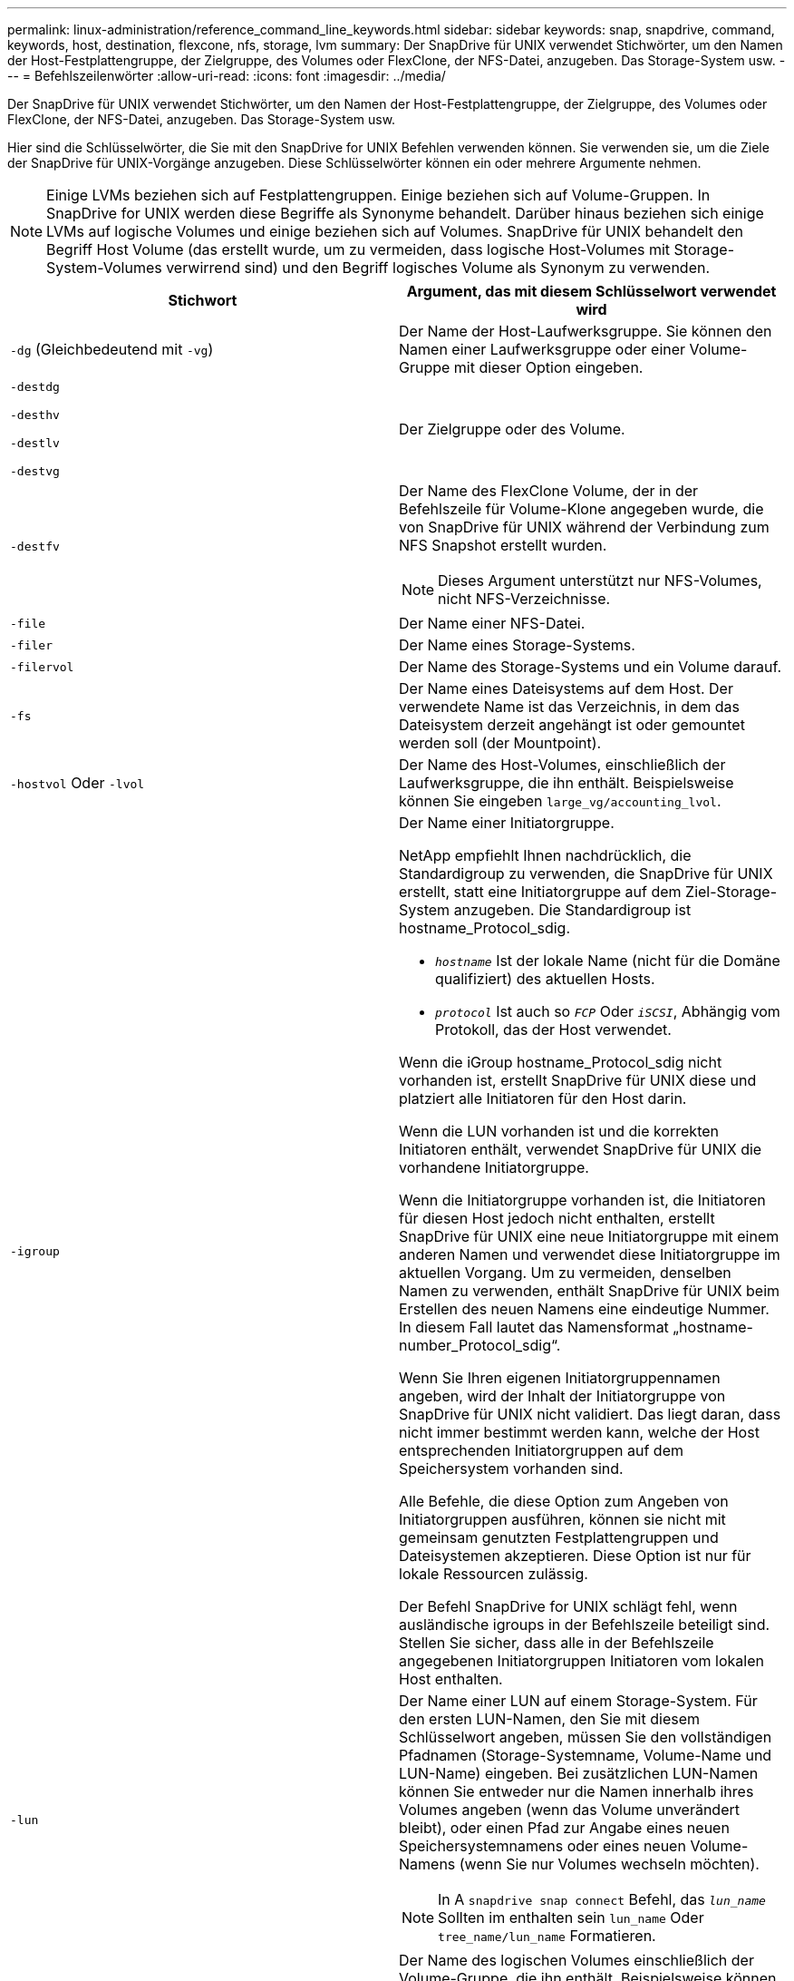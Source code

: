 ---
permalink: linux-administration/reference_command_line_keywords.html 
sidebar: sidebar 
keywords: snap, snapdrive, command, keywords, host, destination, flexcone, nfs, storage, lvm 
summary: Der SnapDrive für UNIX verwendet Stichwörter, um den Namen der Host-Festplattengruppe, der Zielgruppe, des Volumes oder FlexClone, der NFS-Datei, anzugeben. Das Storage-System usw. 
---
= Befehlszeilenwörter
:allow-uri-read: 
:icons: font
:imagesdir: ../media/


[role="lead"]
Der SnapDrive für UNIX verwendet Stichwörter, um den Namen der Host-Festplattengruppe, der Zielgruppe, des Volumes oder FlexClone, der NFS-Datei, anzugeben. Das Storage-System usw.

Hier sind die Schlüsselwörter, die Sie mit den SnapDrive for UNIX Befehlen verwenden können. Sie verwenden sie, um die Ziele der SnapDrive für UNIX-Vorgänge anzugeben. Diese Schlüsselwörter können ein oder mehrere Argumente nehmen.


NOTE: Einige LVMs beziehen sich auf Festplattengruppen. Einige beziehen sich auf Volume-Gruppen. In SnapDrive for UNIX werden diese Begriffe als Synonyme behandelt. Darüber hinaus beziehen sich einige LVMs auf logische Volumes und einige beziehen sich auf Volumes. SnapDrive für UNIX behandelt den Begriff Host Volume (das erstellt wurde, um zu vermeiden, dass logische Host-Volumes mit Storage-System-Volumes verwirrend sind) und den Begriff logisches Volume als Synonym zu verwenden.

|===
| Stichwort | Argument, das mit diesem Schlüsselwort verwendet wird 


 a| 
`-dg` (Gleichbedeutend mit `-vg`)
 a| 
Der Name der Host-Laufwerksgruppe. Sie können den Namen einer Laufwerksgruppe oder einer Volume-Gruppe mit dieser Option eingeben.



 a| 
`-destdg`

`-desthv`

`-destlv`

`-destvg`
 a| 
Der Zielgruppe oder des Volume.



 a| 
`-destfv`
 a| 
Der Name des FlexClone Volume, der in der Befehlszeile für Volume-Klone angegeben wurde, die von SnapDrive für UNIX während der Verbindung zum NFS Snapshot erstellt wurden.


NOTE: Dieses Argument unterstützt nur NFS-Volumes, nicht NFS-Verzeichnisse.



 a| 
`-file`
 a| 
Der Name einer NFS-Datei.



 a| 
`-filer`
 a| 
Der Name eines Storage-Systems.



 a| 
`-filervol`
 a| 
Der Name des Storage-Systems und ein Volume darauf.



 a| 
`-fs`
 a| 
Der Name eines Dateisystems auf dem Host. Der verwendete Name ist das Verzeichnis, in dem das Dateisystem derzeit angehängt ist oder gemountet werden soll (der Mountpoint).



 a| 
`-hostvol` Oder `-lvol`
 a| 
Der Name des Host-Volumes, einschließlich der Laufwerksgruppe, die ihn enthält. Beispielsweise können Sie eingeben `large_vg/accounting_lvol`.



 a| 
`-igroup`
 a| 
Der Name einer Initiatorgruppe.

NetApp empfiehlt Ihnen nachdrücklich, die Standardigroup zu verwenden, die SnapDrive für UNIX erstellt, statt eine Initiatorgruppe auf dem Ziel-Storage-System anzugeben. Die Standardigroup ist hostname_Protocol_sdig.

* `_hostname_` Ist der lokale Name (nicht für die Domäne qualifiziert) des aktuellen Hosts.
* `_protocol_` Ist auch so `_FCP_` Oder `_iSCSI_`, Abhängig vom Protokoll, das der Host verwendet.


Wenn die iGroup hostname_Protocol_sdig nicht vorhanden ist, erstellt SnapDrive für UNIX diese und platziert alle Initiatoren für den Host darin.

Wenn die LUN vorhanden ist und die korrekten Initiatoren enthält, verwendet SnapDrive für UNIX die vorhandene Initiatorgruppe.

Wenn die Initiatorgruppe vorhanden ist, die Initiatoren für diesen Host jedoch nicht enthalten, erstellt SnapDrive für UNIX eine neue Initiatorgruppe mit einem anderen Namen und verwendet diese Initiatorgruppe im aktuellen Vorgang. Um zu vermeiden, denselben Namen zu verwenden, enthält SnapDrive für UNIX beim Erstellen des neuen Namens eine eindeutige Nummer. In diesem Fall lautet das Namensformat „hostname-number_Protocol_sdig“.

Wenn Sie Ihren eigenen Initiatorgruppennamen angeben, wird der Inhalt der Initiatorgruppe von SnapDrive für UNIX nicht validiert. Das liegt daran, dass nicht immer bestimmt werden kann, welche der Host entsprechenden Initiatorgruppen auf dem Speichersystem vorhanden sind.

Alle Befehle, die diese Option zum Angeben von Initiatorgruppen ausführen, können sie nicht mit gemeinsam genutzten Festplattengruppen und Dateisystemen akzeptieren. Diese Option ist nur für lokale Ressourcen zulässig.

Der Befehl SnapDrive for UNIX schlägt fehl, wenn ausländische igroups in der Befehlszeile beteiligt sind. Stellen Sie sicher, dass alle in der Befehlszeile angegebenen Initiatorgruppen Initiatoren vom lokalen Host enthalten.



 a| 
`-lun`
 a| 
Der Name einer LUN auf einem Storage-System. Für den ersten LUN-Namen, den Sie mit diesem Schlüsselwort angeben, müssen Sie den vollständigen Pfadnamen (Storage-Systemname, Volume-Name und LUN-Name) eingeben. Bei zusätzlichen LUN-Namen können Sie entweder nur die Namen innerhalb ihres Volumes angeben (wenn das Volume unverändert bleibt), oder einen Pfad zur Angabe eines neuen Speichersystemnamens oder eines neuen Volume-Namens (wenn Sie nur Volumes wechseln möchten).


NOTE: In A `snapdrive snap connect` Befehl, das `_lun_name_` Sollten im enthalten sein `lun_name` Oder `tree_name/lun_name` Formatieren.



 a| 
`-lvol` Oder `-hostvol`
 a| 
Der Name des logischen Volumes einschließlich der Volume-Gruppe, die ihn enthält. Beispielsweise können Sie eingeben `large_vg/accounting_lvol` Als Name des logischen Volumes.



 a| 
`-snapname`
 a| 
Der Name einer Snapshot Kopie.



 a| 
`-vg` Oder `-dg`
 a| 
Der Name der Volume-Gruppe. Sie können den Namen einer Laufwerksgruppe oder einer Volume-Gruppe mit dieser Option eingeben.

|===